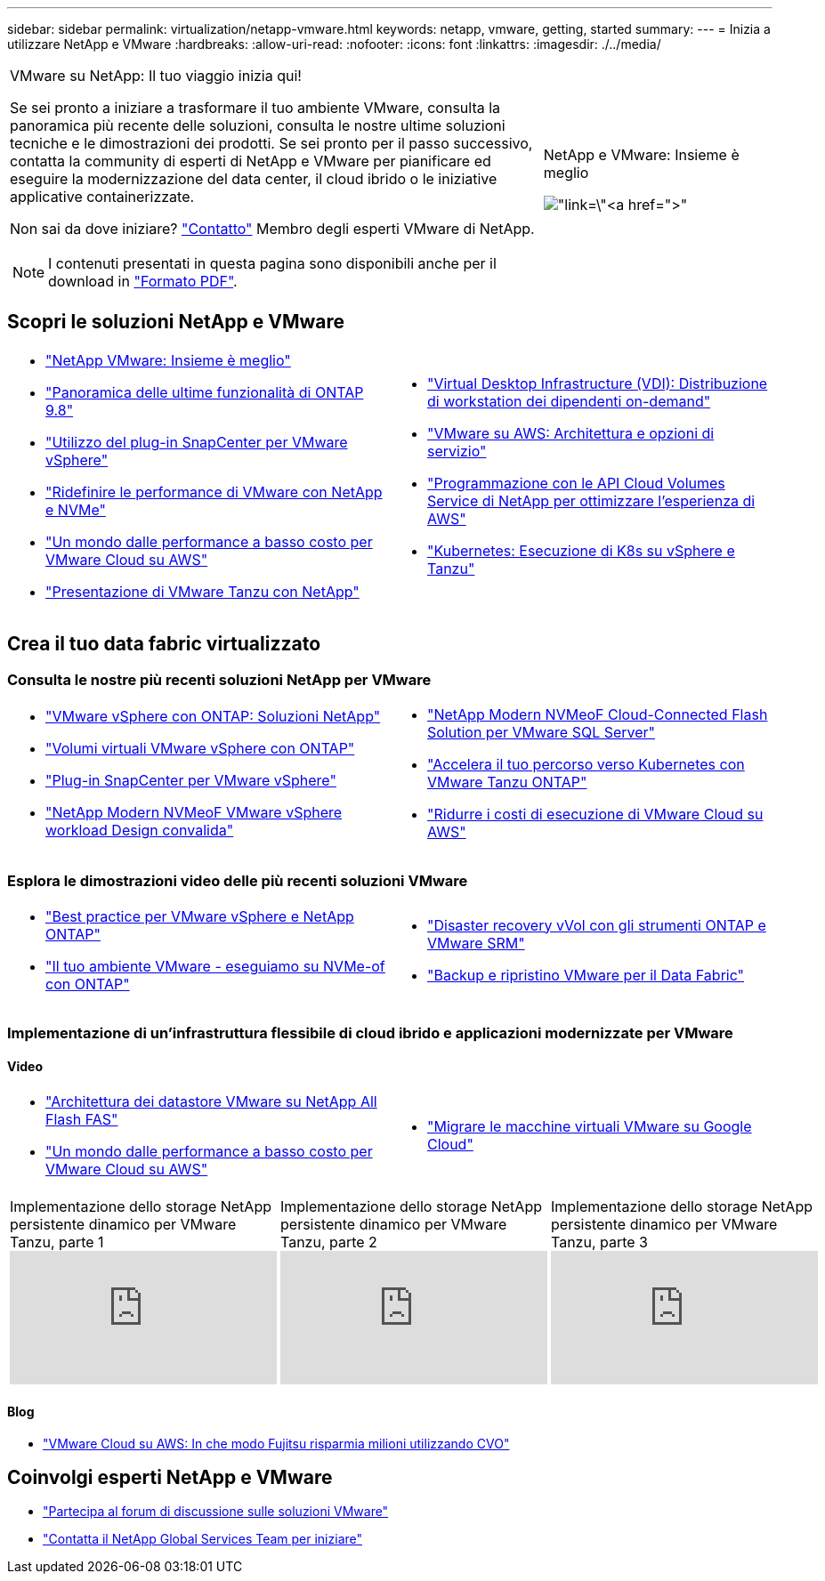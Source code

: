---
sidebar: sidebar 
permalink: virtualization/netapp-vmware.html 
keywords: netapp, vmware, getting, started 
summary:  
---
= Inizia a utilizzare NetApp e VMware
:hardbreaks:
:allow-uri-read: 
:nofooter: 
:icons: font
:linkattrs: 
:imagesdir: ./../media/


[cols="7,3a"]
|===


 a| 
VMware su NetApp: Il tuo viaggio inizia qui!

Se sei pronto a iniziare a trasformare il tuo ambiente VMware, consulta la panoramica più recente delle soluzioni, consulta le nostre ultime soluzioni tecniche e le dimostrazioni dei prodotti. Se sei pronto per il passo successivo, contatta la community di esperti di NetApp e VMware per pianificare ed eseguire la modernizzazione del data center, il cloud ibrido o le iniziative applicative containerizzate.

Non sai da dove iniziare? link:https://github.com/NetAppDocs/netapp-solutions/issues/new?body=Please%20let%20us%20know%20how%20we%20can%20help:%20&title=Contact%20Our%20VMware%20Experts["Contatto"] Membro degli esperti VMware di NetApp.


NOTE: I contenuti presentati in questa pagina sono disponibili anche per il download in link:NetApp-VMware-Getting-Started.pdf["Formato PDF"].
 a| 
.NetApp e VMware: Insieme è meglio
image:netapp-vmware-6178d.png["link=\"https://www.netapp.tv/player/29126/stream?assetType=movies\"[]"]

|===


== Scopri le soluzioni NetApp e VMware

[cols="1a,1a"]
|===


 a| 
* link:https://www.netapp.com/hybrid-cloud/vmware/["NetApp  VMware: Insieme è meglio"]
* link:https://docs.netapp.com/us-en/ontap-whatsnew/ontap98fo_vmware_virtualization.html["Panoramica delle ultime funzionalità di ONTAP 9.8"]
* link:https://docs.netapp.com/ocsc-41/index.jsp?topic=%2Fcom.netapp.doc.ocsc-con%2FGUID-4F08234F-71AD-4441-9E54-3F2CD2914309.html["Utilizzo del plug-in SnapCenter per VMware vSphere"]
* link:https://blog.netapp.com/it-architecture-nvme/fc["Ridefinire le performance di VMware con NetApp e NVMe"]
* link:https://cloud.netapp.com/blog/ma-aws-blg-a-low-cost-performant-world-for-vmware-cloud["Un mondo dalle performance a basso costo per VMware Cloud su AWS"]
* link:https://soundcloud.com/techontap_podcast/episode-291-introducing-vmware-tanzu["Presentazione di VMware Tanzu con NetApp"]

 a| 
* link:https://cloud.netapp.com/blog/cvo-blg-virtual-desktop-infrastructure-vdi-delivering-employee-workstations-on-demand["Virtual Desktop Infrastructure (VDI): Distribuzione di workstation dei dipendenti on-demand"]
* link:https://cloud.netapp.com/blog/aws-cvo-blg-vmware-on-aws-architecture-and-service-options["VMware su AWS: Architettura e opzioni di servizio"]
* link:https://cloud.netapp.com/blog/programming-with-cloud-volumes-service-apis["Programmazione con le API Cloud Volumes Service di NetApp per ottimizzare l'esperienza di AWS"]
* link:https://cloud.netapp.com/blog/cvo-blg-vmware-kubernetes-running-k8s-on-vsphere-and-tanzu["Kubernetes: Esecuzione di K8s su vSphere e Tanzu"]


|===


== Crea il tuo data fabric virtualizzato



=== Consulta le nostre più recenti soluzioni NetApp per VMware

[cols="1a,1a"]
|===


 a| 
* link:https://docs.netapp.com/us-en/netapp-solutions/virtualization/vsphere_ontap_ontap_for_vsphere.html["VMware vSphere con ONTAP: Soluzioni NetApp"]
* link:https://www.netapp.com/pdf.html?item=/media/13555-tr4400.pdf["Volumi virtuali VMware vSphere con ONTAP"]
* link:https://docs.netapp.com/us-en/sc-plugin-vmware-vsphere/pdfs/fullsite-sidebar/SnapCenter_Plug_in_for_VMware_vSphere_documentation.pdf["Plug-in SnapCenter per VMware vSphere"]
* link:https://www.netapp.com/pdf.html?item=/media/9203-nva1136designpdf.pdf["NetApp Modern NVMeoF VMware vSphere workload Design  convalida"]

 a| 
* link:https://www.netapp.com/pdf.html?item=/media/9222-nva-1145-design.pdf["NetApp Modern NVMeoF Cloud-Connected Flash Solution per VMware  SQL Server"]
* link:https://blog.netapp.com/accelerate-your-k8s-journey["Accelera il tuo percorso verso Kubernetes con VMware Tanzu  ONTAP"]
* link:https://cloud.netapp.com/hubfs/Resources/Storage%20Heavy%20Workloads.pdf?hsCtaTracking=6a9c2700-5d83-45ac-babf-020616809aa8%7C2ba0f61a-c335-4eb7-9230-20d5ebfa7c36["Ridurre i costi di esecuzione di VMware Cloud su AWS"]


|===


=== Esplora le dimostrazioni video delle più recenti soluzioni VMware

[cols="1a, 1a"]
|===


 a| 
* link:https://www.netapp.tv/player/28200/stream?assetType=movies["Best practice per VMware vSphere e NetApp ONTAP"]
* link:https://tv.netapp.com/detail/video/6211763793001/your-vmware-environment---let-s-run-it-on-nvme-of-with-ontap.mp4["Il tuo ambiente VMware - eseguiamo su NVMe-of con ONTAP"]

 a| 
* link:https://tv.netapp.com/detail/video/6211763368001/vvols-disaster-recovery-with-ontap-tools-and-vmware-srm-8.3.mp4["Disaster recovery vVol con gli strumenti ONTAP e VMware SRM"]
* link:https://tv.netapp.com/detail/video/6211767217001/vmware-backup-and-recovery-for-the-data-fabric.mp4["Backup e ripristino VMware per il Data Fabric"]


|===


=== Implementazione di un'infrastruttura flessibile di cloud ibrido e applicazioni modernizzate per VMware



==== Video

[cols="1a, 1a"]
|===


 a| 
* link:https://tv.netapp.com/detail/video/5763417895001/architecting-vmware-datastores-on-netapp-all-flash-fas.mp4["Architettura dei datastore VMware su NetApp All Flash FAS"]
* link:https://tv.netapp.com/detail/video/6211807518001/a-low-cost-performant-world-for-vmware-cloud.mp4["Un mondo dalle performance a basso costo per VMware Cloud su AWS"]

 a| 
* link:https://www.netapp.tv/player/25379/stream?assetType=movies&playlist_id=141["Migrare le macchine virtuali VMware su Google Cloud"]


|===
[cols="5a, 5a, 5a"]
|===


 a| 
.Implementazione dello storage NetApp persistente dinamico per VMware Tanzu, parte 1
video::ZtbXeOJKhrc[youtube] a| 
.Implementazione dello storage NetApp persistente dinamico per VMware Tanzu, parte 2
video::FVRKjWH7AoE[youtube] a| 
.Implementazione dello storage NetApp persistente dinamico per VMware Tanzu, parte 3
video::Y-34SUtTTtU[youtube]
|===


==== Blog

* link:https://cloud.netapp.com/blog/vmware-cloud-costs-less-with-cvo-aws-blg["VMware Cloud su AWS: In che modo Fujitsu risparmia milioni utilizzando CVO"]




== Coinvolgi esperti NetApp e VMware

* link:https://community.netapp.com/t5/VMware-Solutions-Discussions/bd-p/vmware-solutions-discussions["Partecipa al forum di discussione sulle soluzioni VMware"]
* link:https://www.netapp.com/forms/sales-contact/["Contatta il NetApp Global Services Team per iniziare"]

